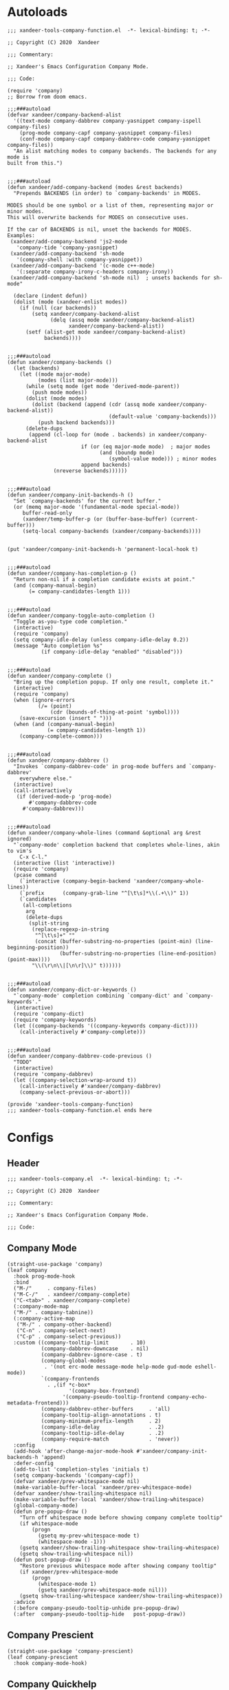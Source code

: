 * Autoloads
:PROPERTIES:
:header-args:elisp: :tangle (concat temporary-file-directory "xandeer-tools-company-function.el")
:END:

#+begin_src elisp
  ;;; xandeer-tools-company-function.el  -*- lexical-binding: t; -*-

  ;; Copyright (C) 2020  Xandeer

  ;;; Commentary:

  ;; Xandeer's Emacs Configuration Company Mode.

  ;;; Code:
#+end_src

#+begin_src elisp
  (require 'company)
  ;; Borrow from doom emacs.

  ;;;###autoload
  (defvar xandeer/company-backend-alist
    '((text-mode company-dabbrev company-yasnippet company-ispell company-files)
      (prog-mode company-capf company-yasnippet company-files)
      (conf-mode company-capf company-dabbrev-code company-yasnippet company-files))
    "An alist matching modes to company backends. The backends for any mode is
  built from this.")


  ;;;###autoload
  (defun xandeer/add-company-backend (modes &rest backends)
    "Prepends BACKENDS (in order) to `company-backends' in MODES.

  MODES should be one symbol or a list of them, representing major or minor modes.
  This will overwrite backends for MODES on consecutive uses.

  If the car of BACKENDS is nil, unset the backends for MODES.
  Examples:
   (xandeer/add-company-backend 'js2-mode
     'company-tide 'company-yasnippet)
   (xandeer/add-company-backend 'sh-mode
     '(company-shell :with company-yasnippet))
   (xandeer/add-company-backend '(c-mode c++-mode)
     '(:separate company-irony-c-headers company-irony))
   (xandeer/add-company-backend 'sh-mode nil)  ; unsets backends for sh-mode"

    (declare (indent defun))
    (dolist (mode (xandeer-enlist modes))
      (if (null (car backends))
          (setq xandeer/company-backend-alist
                (delq (assq mode xandeer/company-backend-alist)
                      xandeer/company-backend-alist))
        (setf (alist-get mode xandeer/company-backend-alist)
              backends))))


  ;;;###autoload
  (defun xandeer/company-backends ()
    (let (backends)
      (let ((mode major-mode)
            (modes (list major-mode)))
        (while (setq mode (get mode 'derived-mode-parent))
          (push mode modes))
        (dolist (mode modes)
          (dolist (backend (append (cdr (assq mode xandeer/company-backend-alist))
                                   (default-value 'company-backends)))
            (push backend backends)))
        (delete-dups
         (append (cl-loop for (mode . backends) in xandeer/company-backend-alist
                          if (or (eq major-mode mode)  ; major modes
                                (and (boundp mode)
                                   (symbol-value mode))) ; minor modes
                          append backends)
                 (nreverse backends))))))


  ;;;###autoload
  (defun xandeer/company-init-backends-h ()
    "Set `company-backends' for the current buffer."
    (or (memq major-mode '(fundamental-mode special-mode))
       buffer-read-only
       (xandeer/temp-buffer-p (or (buffer-base-buffer) (current-buffer)))
       (setq-local company-backends (xandeer/company-backends))))


  (put 'xandeer/company-init-backends-h 'permanent-local-hook t)


  ;;;###autoload
  (defun xandeer/company-has-completion-p ()
    "Return non-nil if a completion candidate exists at point."
    (and (company-manual-begin)
         (= company-candidates-length 1)))


  ;;;###autoload
  (defun xandeer/company-toggle-auto-completion ()
    "Toggle as-you-type code completion."
    (interactive)
    (require 'company)
    (setq company-idle-delay (unless company-idle-delay 0.2))
    (message "Auto completion %s"
             (if company-idle-delay "enabled" "disabled")))


  ;;;###autoload
  (defun xandeer/company-complete ()
    "Bring up the completion popup. If only one result, complete it."
    (interactive)
    (require 'company)
    (when (ignore-errors
            (/= (point)
                (cdr (bounds-of-thing-at-point 'symbol))))
      (save-excursion (insert " ")))
    (when (and (company-manual-begin)
               (= company-candidates-length 1))
      (company-complete-common)))


  ;;;###autoload
  (defun xandeer/company-dabbrev ()
    "Invokes `company-dabbrev-code' in prog-mode buffers and `company-dabbrev'
      everywhere else."
    (interactive)
    (call-interactively
     (if (derived-mode-p 'prog-mode)
         #'company-dabbrev-code
       #'company-dabbrev)))


  ;;;###autoload
  (defun xandeer/company-whole-lines (command &optional arg &rest ignored)
    "`company-mode' completion backend that completes whole-lines, akin to vim's
      C-x C-l."
    (interactive (list 'interactive))
    (require 'company)
    (pcase command
      (`interactive (company-begin-backend 'xandeer/company-whole-lines))
      (`prefix      (company-grab-line "^[\t\s]*\\(.+\\)" 1))
      (`candidates
       (all-completions
        arg
        (delete-dups
         (split-string
          (replace-regexp-in-string
           "^[\t\s]+" ""
           (concat (buffer-substring-no-properties (point-min) (line-beginning-position))
                   (buffer-substring-no-properties (line-end-position) (point-max))))
          "\\(\r\n\\|[\n\r]\\)" t))))))


  ;;;###autoload
  (defun xandeer/company-dict-or-keywords ()
    "`company-mode' completion combining `company-dict' and `company-keywords'."
    (interactive)
    (require 'company-dict)
    (require 'company-keywords)
    (let ((company-backends '((company-keywords company-dict))))
      (call-interactively #'company-complete)))


  ;;;###autoload
  (defun xandeer/company-dabbrev-code-previous ()
    "TODO"
    (interactive)
    (require 'company-dabbrev)
    (let ((company-selection-wrap-around t))
      (call-interactively #'xandeer/company-dabbrev)
      (company-select-previous-or-abort)))
#+end_src

#+begin_src elisp
  (provide 'xandeer-tools-company-function)
  ;;; xandeer-tools-company-function.el ends here
#+end_src

* Configs
:PROPERTIES:
:header-args:elisp: :tangle (concat temporary-file-directory "xandeer-tools-company.el")
:END:

** Header
#+begin_src elisp
  ;;; xandeer-tools-company.el  -*- lexical-binding: t; -*-

  ;; Copyright (C) 2020  Xandeer

  ;;; Commentary:

  ;; Xandeer's Emacs Configuration Company Mode.

  ;;; Code:
#+end_src

** Company Mode
#+begin_src elisp
  (straight-use-package 'company)
  (leaf company
    :hook prog-mode-hook
    :bind
    ("M-/"     . company-files)
    ("M-C-/"   . xandeer/company-complete)
    ("C-<tab>" . xandeer/company-complete)
    (:company-mode-map
    ("M-/" . company-tabnine))
    (:company-active-map
     ("M-/" . company-other-backend)
     ("C-n" . company-select-next)
     ("C-p" . company-select-previous))
    :custom ((company-tooltip-limit       . 10)
             (company-dabbrev-downcase    . nil)
             (company-dabbrev-ignore-case . t)
             (company-global-modes
              . '(not erc-mode message-mode help-mode gud-mode eshell-mode))
             `(company-frontends
               . ,(if *c-box*
                      '(company-box-frontend)
                    '(company-pseudo-tooltip-frontend company-echo-metadata-frontend)))
             (company-dabbrev-other-buffers     . 'all)
             (company-tooltip-align-annotations . t)
             (company-minimum-prefix-length     . 2)
             (company-idle-delay                . .2)
             (company-tooltip-idle-delay        . .2)
             (company-require-match             . 'never))
    :config
    (add-hook 'after-change-major-mode-hook #'xandeer/company-init-backends-h 'append)
    :defer-config
    (add-to-list 'completion-styles 'initials t)
    (setq company-backends '(company-capf))
    (defvar xandeer/prev-whitespace-mode nil)
    (make-variable-buffer-local 'xandeer/prev-whitespace-mode)
    (defvar xandeer/show-trailing-whitespace nil)
    (make-variable-buffer-local 'xandeer/show-trailing-whitespace)
    (global-company-mode)
    (defun pre-popup-draw ()
      "Turn off whitespace mode before showing company complete tooltip"
      (if whitespace-mode
          (progn
            (gsetq my-prev-whitespace-mode t)
            (whitespace-mode -1)))
      (gsetq xandeer/show-trailing-whitespace show-trailing-whitespace)
      (gsetq show-trailing-whitespace nil))
    (defun post-popup-draw ()
      "Restore previous whitespace mode after showing company tooltip"
      (if xandeer/prev-whitespace-mode
          (progn
            (whitespace-mode 1)
            (gsetq xandeer/prev-whitespace-mode nil)))
      (gsetq show-trailing-whitespace xandeer/show-trailing-whitespace))
    :advice
    (:before company-pseudo-tooltip-unhide pre-popup-draw)
    (:after  company-pseudo-tooltip-hide   post-popup-draw))
#+end_src

** Company Prescient
#+begin_src elisp
  (straight-use-package 'company-prescient)
  (leaf company-prescient
    :hook company-mode-hook)
#+end_src

** Company Quickhelp
#+begin_src elisp
  (straight-use-package 'company-quickhelp)
  (leaf company-quickhelp
    :when (not *c-box*)
    :bind
    (:company-active-map
     ("C-c h" . company-quickhelp-manual-begin))
    :hook company-mode-hook
    :custom
    (pos-tip-use-relative-coordinates . t))
#+end_src

** Company Tabnine
#+begin_src elisp
  (straight-use-package 'company-tabnine)
  (leaf company-tabnine
    :after company
    :require t
    :config
    (add-to-list 'company-backends #'company-tabnine)
    ;; The free version of TabNine is good enough,
    ;; and below code is recommended that TabNine not always
    ;; prompt me to purchase a paid version in a large project.
    (defadvice company-echo-show (around disable-tabnine-upgrade-message activate)
      (let ((company-message-func (ad-get-arg 0)))
        (when (and company-message-func
                   (stringp (funcall company-message-func)))
          (unless (string-match "The free version of TabNine only indexes up to" (funcall company-message-func))
            ad-do-it))))
    :custom
    `(company-tabnine-log-file-path
      . ,(concat company-tabnine-binaries-folder "/log")))
#+end_src
** Company Flx
#+begin_src elisp
  (straight-use-package 'company-flx)
  (leaf company-flx
    :hook company-mode-hook)
#+end_src

** Company Box
#+begin_src elisp
  (xandeer/s-u-p
    (:when *c-box* company-box))
  (leaf company-box
    :when *c-box*
    :hook company-mode-hook
    :custom
    (company-box-show-single-candidate . t)
    (company-box-max-candidates        . 25)
    (company-box-icons-alist           . 'company-box-icons-all-the-icons)
    :config
    (gsetq
     company-box-icons-functions
     (cons #'xandeer/company-box-icons--elisp-fn
           (delq 'company-box-icons--elisp
                 company-box-icons-functions)))

    (defun xandeer/company-box-icons--elisp-fn (candidate)
      (when (derived-mode-p 'emacs-lisp-mode)
        (let ((sym (intern candidate)))
          (cond ((fboundp  sym) 'ElispFunction)
                ((boundp   sym) 'ElispVariable)
                ((featurep sym) 'ElispFeature)
                ((facep    sym) 'ElispFace)))))

    (after-x 'all-the-icons
      (gsetq
       company-box-icons-all-the-icons
       (let ((all-the-icons-scale-factor 0.8))
         `((Unknown       . ,(all-the-icons-material "find_in_page"             :face 'all-the-icons-purple))
           (Text          . ,(all-the-icons-material "text_fields"              :face 'all-the-icons-green))
           (Method        . ,(all-the-icons-material "functions"                :face 'all-the-icons-yellow))
           (Function      . ,(all-the-icons-material "functions"                :face 'all-the-icons-yellow))
           (Constructor   . ,(all-the-icons-material "functions"                :face 'all-the-icons-yellow))
           (Field         . ,(all-the-icons-material "functions"                :face 'all-the-icons-yellow))
           (Variable      . ,(all-the-icons-material "adjust"                   :face 'all-the-icons-blue))
           (Class         . ,(all-the-icons-material "class"                    :face 'all-the-icons-cyan))
           (Interface     . ,(all-the-icons-material "settings_input_component" :face 'all-the-icons-cyan))
           (Module        . ,(all-the-icons-material "view_module"              :face 'all-the-icons-cyan))
           (Property      . ,(all-the-icons-material "settings"                 :face 'all-the-icons-lorange))
           (Unit          . ,(all-the-icons-material "straighten"               :face 'all-the-icons-red))
           (Value         . ,(all-the-icons-material "filter_1"                 :face 'all-the-icons-red))
           (Enum          . ,(all-the-icons-material "plus_one"                 :face 'all-the-icons-lorange))
           (Keyword       . ,(all-the-icons-material "filter_center_focus"      :face 'all-the-icons-lgreen))
           (Snippet       . ,(all-the-icons-material "short_text"               :face 'all-the-icons-lblue))
           (Color         . ,(all-the-icons-material "color_lens"               :face 'all-the-icons-green))
           (File          . ,(all-the-icons-material "insert_drive_file"        :face 'all-the-icons-green))
           (Reference     . ,(all-the-icons-material "collections_bookmark"     :face 'all-the-icons-silver))
           (Folder        . ,(all-the-icons-material "folder"                   :face 'all-the-icons-green))
           (EnumMember    . ,(all-the-icons-material "people"                   :face 'all-the-icons-lorange))
           (Constant      . ,(all-the-icons-material "pause_circle_filled"      :face 'all-the-icons-blue))
           (Struct        . ,(all-the-icons-material "streetview"               :face 'all-the-icons-blue))
           (Event         . ,(all-the-icons-material "event"                    :face 'all-the-icons-yellow))
           (Operator      . ,(all-the-icons-material "control_point"            :face 'all-the-icons-red))
           (TypeParameter . ,(all-the-icons-material "class"                    :face 'all-the-icons-red))
           (Template      . ,(all-the-icons-material "short_text"               :face 'all-the-icons-green))
           (ElispFunction . ,(all-the-icons-material "functions"                :face 'all-the-icons-red))
           (ElispVariable . ,(all-the-icons-material "check_circle"             :face 'all-the-icons-blue))
           (ElispFeature  . ,(all-the-icons-material "stars"                    :face 'all-the-icons-orange))
           (ElispFace     . ,(all-the-icons-material "format_paint"             :face 'all-the-icons-pink))))))

    (defun xandeer/company-remove-scrollbar-a (orig-fn &rest args)
     "This disables the company-box scrollbar, because:
    https://github.com/sebastiencs/company-box/issues/44"
     (cl-letf (((symbol-function #'display-buffer-in-side-window)
                (symbol-function #'ignore)))
       (apply orig-fn args)))

    :advice (:around
             company-box--update-scrollbar
             xandeer/company-remove-scrollbar-a))
#+end_src

#+begin_src elisp
  (provide 'xandeer-tools-company)
  ;;; xandeer-tools-company.el ends here
#+end_src
